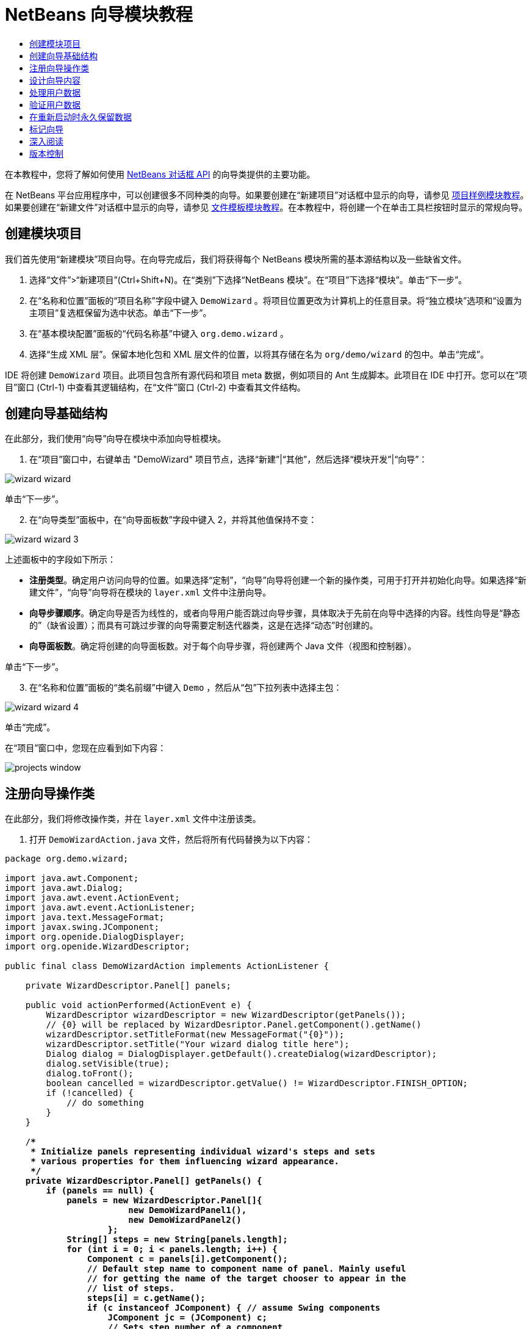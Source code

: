 // 
//     Licensed to the Apache Software Foundation (ASF) under one
//     or more contributor license agreements.  See the NOTICE file
//     distributed with this work for additional information
//     regarding copyright ownership.  The ASF licenses this file
//     to you under the Apache License, Version 2.0 (the
//     "License"); you may not use this file except in compliance
//     with the License.  You may obtain a copy of the License at
// 
//       http://www.apache.org/licenses/LICENSE-2.0
// 
//     Unless required by applicable law or agreed to in writing,
//     software distributed under the License is distributed on an
//     "AS IS" BASIS, WITHOUT WARRANTIES OR CONDITIONS OF ANY
//     KIND, either express or implied.  See the License for the
//     specific language governing permissions and limitations
//     under the License.
//

= NetBeans 向导模块教程
:jbake-type: platform-tutorial
:jbake-tags: tutorials 
:markup-in-source: verbatim,quotes,macros
:jbake-status: published
:syntax: true
:source-highlighter: pygments
:toc: left
:toc-title:
:icons: font
:experimental:
:description: NetBeans 向导模块教程 - Apache NetBeans
:keywords: Apache NetBeans Platform, Platform Tutorials, NetBeans 向导模块教程

在本教程中，您将了解如何使用  link:http://bits.netbeans.org/dev/javadoc/org-openide-dialogs/org/openide/package-summary.html[NetBeans 对话框 API] 的向导类提供的主要功能。





在 NetBeans 平台应用程序中，可以创建很多不同种类的向导。如果要创建在“新建项目”对话框中显示的向导，请参见 link:https://netbeans.apache.org/tutorials/nbm-projectsamples.html[项目样例模块教程]。如果要创建在“新建文件”对话框中显示的向导，请参见 link:https://netbeans.apache.org/tutorials/nbm-filetemplates.html[文件模板模块教程]。在本教程中，将创建一个在单击工具栏按钮时显示的常规向导。




== 创建模块项目

我们首先使用“新建模块”项目向导。在向导完成后，我们将获得每个 NetBeans 模块所需的基本源结构以及一些缺省文件。


[start=1]
1. 选择“文件”>“新建项目”(Ctrl+Shift+N)。在“类别”下选择“NetBeans 模块”。在“项目”下选择“模块”。单击“下一步”。

[start=2]
1. 在“名称和位置”面板的“项目名称”字段中键入  ``DemoWizard`` 。将项目位置更改为计算机上的任意目录。将“独立模块”选项和“设置为主项目”复选框保留为选中状态。单击“下一步”。

[start=3]
1. 在“基本模块配置”面板的“代码名称基”中键入  ``org.demo.wizard`` 。

[start=4]
1. 选择“生成 XML 层”。保留本地化包和 XML 层文件的位置，以将其存储在名为  ``org/demo/wizard``  的包中。单击“完成”。

IDE 将创建  ``DemoWizard``  项目。此项目包含所有源代码和项目 meta 数据，例如项目的 Ant 生成脚本。此项目在 IDE 中打开。您可以在“项目”窗口 (Ctrl-1) 中查看其逻辑结构，在“文件”窗口 (Ctrl-2) 中查看其文件结构。



== 创建向导基础结构

在此部分，我们使用“向导”向导在模块中添加向导桩模块。


[start=1]
1. 在“项目”窗口中，右键单击 "DemoWizard" 项目节点，选择“新建”|“其他”，然后选择“模块开发”|“向导”：


image::images/wizard-wizard.png[]

单击“下一步”。


[start=2]
1. 在“向导类型”面板中，在“向导面板数”字段中键入 2，并将其他值保持不变：


image::images/wizard-wizard-3.png[]

上述面板中的字段如下所示：

* *注册类型*。确定用户访问向导的位置。如果选择“定制”，“向导”向导将创建一个新的操作类，可用于打开并初始化向导。如果选择“新建文件”，“向导”向导将在模块的  ``layer.xml``  文件中注册向导。
* *向导步骤顺序*。确定向导是否为线性的，或者向导用户能否跳过向导步骤，具体取决于先前在向导中选择的内容。线性向导是“静态的”（缺省设置）；而具有可跳过步骤的向导需要定制迭代器类，这是在选择“动态”时创建的。
* *向导面板数*。确定将创建的向导面板数。对于每个向导步骤，将创建两个 Java 文件（视图和控制器）。

单击“下一步”。


[start=3]
1. 在“名称和位置”面板的“类名前缀”中键入  ``Demo`` ，然后从“包”下拉列表中选择主包：


image::images/wizard-wizard-4.png[]

单击“完成”。

在“项目”窗口中，您现在应看到如下内容：


image::images/projects-window.png[]


== 注册向导操作类

在此部分，我们将修改操作类，并在  ``layer.xml``  文件中注册该类。


[start=1]
1. 打开  ``DemoWizardAction.java``  文件，然后将所有代码替换为以下内容：

[source,java,subs="{markup-in-source}"]
----

package org.demo.wizard;

import java.awt.Component;
import java.awt.Dialog;
import java.awt.event.ActionEvent;
import java.awt.event.ActionListener;
import java.text.MessageFormat;
import javax.swing.JComponent;
import org.openide.DialogDisplayer;
import org.openide.WizardDescriptor;

public final class DemoWizardAction implements ActionListener {

    private WizardDescriptor.Panel[] panels;

    public void actionPerformed(ActionEvent e) {
        WizardDescriptor wizardDescriptor = new WizardDescriptor(getPanels());
        // {0} will be replaced by WizardDesriptor.Panel.getComponent().getName()
        wizardDescriptor.setTitleFormat(new MessageFormat("{0}"));
        wizardDescriptor.setTitle("Your wizard dialog title here");
        Dialog dialog = DialogDisplayer.getDefault().createDialog(wizardDescriptor);
        dialog.setVisible(true);
        dialog.toFront();
        boolean cancelled = wizardDescriptor.getValue() != WizardDescriptor.FINISH_OPTION;
        if (!cancelled) {
            // do something
        }
    }

    /**
     * Initialize panels representing individual wizard's steps and sets
     * various properties for them influencing wizard appearance.
     */
    private WizardDescriptor.Panel[] getPanels() {
        if (panels == null) {
            panels = new WizardDescriptor.Panel[]{
                        new DemoWizardPanel1(),
                        new DemoWizardPanel2()
                    };
            String[] steps = new String[panels.length];
            for (int i = 0; i < panels.length; i++) {
                Component c = panels[i].getComponent();
                // Default step name to component name of panel. Mainly useful
                // for getting the name of the target chooser to appear in the
                // list of steps.
                steps[i] = c.getName();
                if (c instanceof JComponent) { // assume Swing components
                    JComponent jc = (JComponent) c;
                    // Sets step number of a component
                    // TODO if using org.openide.dialogs >= 7.8, can use WizardDescriptor.PROP_*:
                    jc.putClientProperty("WizardPanel_contentSelectedIndex", new Integer(i));
                    // Sets steps names for a panel
                    jc.putClientProperty("WizardPanel_contentData", steps);
                    // Turn on subtitle creation on each step
                    jc.putClientProperty("WizardPanel_autoWizardStyle", Boolean.TRUE);
                    // Show steps on the left side with the image on the background
                    jc.putClientProperty("WizardPanel_contentDisplayed", Boolean.TRUE);
                    // Turn on numbering of all steps
                    jc.putClientProperty("WizardPanel_contentNumbered", Boolean.TRUE);
                }
            }
        }
        return panels;
    }

    public String getName() {
        return "Start Sample Wizard";
    }

}

----

我们将使用与生成的内容相同的代码，所不同的是，我们将实现  ``ActionListener``  而不是  ``CallableSystemAction`` 。这样做是因为， ``ActionListener``  是一个标准 JDK 类，而  ``CallableSystemAction``  不是。从 NetBeans 平台 6.5 开始，我们可以改用标准 JDK 类，这种类使用更简便，并且需要的代码更少。


[start=2]
1. 在  ``layer.xml``  文件中注册操作类，如下所示：

[source,xml,subs="{markup-in-source}"]
----

<filesystem>
    <folder name="Actions">
        <folder name="File">
            <file name="org-demo-wizard-DemoWizardAction.instance">
                <attr name="delegate" newvalue="org.demo.wizard.DemoWizardAction"/>
                <attr name="iconBase" stringvalue="org/demo/wizard/icon.png"/>
                <attr name="instanceCreate" methodvalue="org.openide.awt.Actions.alwaysEnabled"/>
                <attr name="noIconInMenu" stringvalue="false"/>
            </file>
        </folder>
    </folder>
    <folder name="Toolbars">
        <folder name="File">
            <file name="org-demo-wizard-DemoWizardAction.shadow">
                <attr name="originalFile" stringvalue="Actions/File/org-demo-wizard-DemoWizardAction.instance"/>
                <attr name="position" intvalue="0"/>
            </file>
        </folder>
    </folder>
</filesystem>

----

"iconBase" 元素指向主包中名为 "icon.png" 的图像。可以使用您自己以该名称命名的图像，并确保该图像为 16x16 像素大小，或者使用以下图像：
image::images/icon.png[]


[start=3]
1. 运行该模块。将启动应用程序，将会在  ``layer.xml``  文件中指定的位置看到该工具栏按钮：


image::images/result-1.png[]

单击该按钮，将会显示向导：


image::images/result-2.png[]

单击“下一步”，将会发现最终面板中的“完成”按钮已启用：


image::images/result-3.png[]

现在，向导基础结构可以正常工作了，让我们添加一些内容。


== 设计向导内容

在此部分，我们将在向导中添加一些内容并定制其基本功能。


[start=1]
1. 打开  ``DemoWizardAction.java``  文件，将会发现您可以为向导设置各种不同的定制属性：


image::images/wizard-tweaking.png[]

可以在 link:http://ui.netbeans.org/docs/ui_apis/wide/index.html[此处]了解这些属性的相关信息。


[start=2]
1. 在  ``DemoWizardAction.java``  中，将  ``wizardDescriptor.setTitle``  更改为以下内容：


[source,java,subs="{markup-in-source}"]
----

wizardDescriptor.setTitle("Music Selection");

----


[start=3]
1. 打开  ``DemoVisualPanel1.java``  和  ``DemoVisualPanel2.java``  文件，并使用 "Matisse" GUI 生成器添加一些 Swing 组件，如下所示：


image::images/panel-1-design.png[]


image::images/panel-2-design.png[]

从上面可以看到  ``DemoVisualPanel1.java``  和  ``DemoVisualPanel2.java``  文件以及一些 Swing 组件。


[start=4]
1. 在“源”视图中打开这两个面板，然后将其  ``getName()``  方法分别更改为 "Name and Address" 和 "Musician Details"。

[start=5]
1. 
再次运行该模块。在打开向导时，将会看到如下内容，具体取决于添加的 Swing 组件和提供的定制内容：


image::images/result-4.png[]

上面向导左侧边栏中的图像是在  ``DemoWizardAction.java``  文件中设置的，如下所示：


[source,java,subs="{markup-in-source}"]
----

wizardDescriptor.putProperty("WizardPanel_image", ImageUtilities.loadImage("org/demo/wizard/banner.png", true));

----

现在，您已设计了向导内容，让我们添加一些代码以处理用户将输入的数据。


== 处理用户数据

在此部分，您将了解如何在面板之间传递用户数据，以及在单击“完成”后如何向用户显示结果。


[start=1]
1. 在  ``WizardPanel``  类中，使用  ``storeSettings``  方法检索可视面板中的数据集。例如，在  ``DemoVisualPanel1.java``  文件中创建 getter，然后从  ``DemoWizardPanel1.java``  文件中访问它们，如下所示：


[source,java,subs="{markup-in-source}"]
----

public void storeSettings(Object settings) {
    ((WizardDescriptor) settings).putProperty("name", ((DemoVisualPanel1)getComponent()).getNameField());
    ((WizardDescriptor) settings).putProperty("address", ((DemoVisualPanel1)getComponent()).getAddressField());
}

----


[start=2]
1. 接下来，使用  ``DemoWizardAction.java``  文件检索已设置的属性，并使用这些属性执行一些操作：


[source,java,subs="{markup-in-source}"]
----

public void actionPerformed(ActionEvent e) {
    WizardDescriptor wizardDescriptor = new WizardDescriptor(getPanels());
    // {0} will be replaced by WizardDesriptor.Panel.getComponent().getName()
    wizardDescriptor.setTitleFormat(new MessageFormat("{0}"));
    wizardDescriptor.setTitle("Music Selection");
    Dialog dialog = DialogDisplayer.getDefault().createDialog(wizardDescriptor);
    dialog.setVisible(true);
    dialog.toFront();
    boolean cancelled = wizardDescriptor.getValue() != WizardDescriptor.FINISH_OPTION;
    if (!cancelled) {
        *String name = (String) wizardDescriptor.getProperty("name");
        String address = (String) wizardDescriptor.getProperty("address");
        DialogDisplayer.getDefault().notify(new NotifyDescriptor.Message(name + " " + address));*
    }
}

----

也可以按其他方式使用  ``NotifyDescriptor`` ，如代码完成框所示：


image::images/notifydescriptor.png[]

现在，您已知道如何处理用户输入的数据了。 


== 验证用户数据

在此部分，您将了解在向导中单击“下一步”后如何验证用户输入的内容。


[start=1]
1. 在  ``DemoWizardPanel1``  中，更改类签名以实现  ``WizardDescriptor.ValidatingPanel``  而不是  ``WizardDescriptor.Panel`` ：


[source,java,subs="{markup-in-source}"]
----

public class DemoWizardPanel1 implements WizardDescriptor.ValidatingPanel

----


[start=2]
1. 在类顶部，将  ``JComponent``  声明更改为带类型的声明：

[source,java,subs="{markup-in-source}"]
----

private DemoVisualPanel1 component;

----


[start=3]
1. 实现所需的抽象方法，如下所示：

[source,java,subs="{markup-in-source}"]
----

@Override
public void validate() throws WizardValidationException {

    String name = component.getNameTextField().getText();
    if (name.equals("")){
        throw new WizardValidationException(null, "Invalid Name", null);
    }

}

----


[start=4]
1. 运行该模块。单击“下一步”，无需在“名称”字段中输入任何内容，将会看到以下结果。另外，还会发现由于验证失败而无法移到下一面板：


image::images/validation1.png[]


[start=5]
1. （可选）在名称字段为空时禁用“下一步”按钮。首先，在类顶部声明一个布尔值：

[source,java,subs="{markup-in-source}"]
----

private boolean isValid = true;

----

然后覆盖  ``isValid()`` ，如下所示：


[source,java,subs="{markup-in-source}"]
----

@Override
public boolean isValid() {
    return isValid;
}

----

在调用  ``validate()``  时（单击“下一步”按钮时调用），将返回 false：


[source,java,subs="{markup-in-source}"]
----

@Override
public void validate() throws WizardValidationException {

    String name = component.getNameTextField().getText();
    if (name.equals("")) {
        *isValid = false;*
        throw new WizardValidationException(null, "Invalid Name", null);
    }

}

----

或者，也可以最初将布尔值设置为 false。然后实现  ``DocumentListener`` ，在字段上添加一个侦听程序；当用户在字段中键入某些内容时，将布尔值设置为 true 并调用  ``isValid()`` 。

现在，您已知道如何验证用户输入的数据了。

有关验证用户输入的详细信息，请参见本教程结尾的 Tom Wheeler 样例。 


== 在重新启动时永久保留数据

在此部分，您将了解如何在关闭应用程序时存储数据，以及在重新启动后打开向导时如何检索数据。


[start=1]
1. 在  ``DemoWizardPanel1.java``  中覆盖  ``readSettings``  和  ``storeSettings``  方法，如下所示：


[source,java,subs="{markup-in-source}"]
----

*JTextField nameField = ((DemoVisualPanel1) getComponent()).getNameTextField();
JTextField addressField = ((DemoVisualPanel1) getComponent()).getAddressTextField();*

@Override
public void readSettings(Object settings) {
    *nameField.setText(NbPreferences.forModule(DemoWizardPanel1.class).get("namePreference", ""));
    addressField.setText(NbPreferences.forModule(DemoWizardPanel1.class).get("addressPreference", ""));*
}

@Override
public void storeSettings(Object settings) {
    ((WizardDescriptor) settings).putProperty("name", nameField.getText());
    ((WizardDescriptor) settings).putProperty("address", addressField.getText());
    *NbPreferences.forModule(DemoWizardPanel1.class).put("namePreference", nameField.getText());
    NbPreferences.forModule(DemoWizardPanel1.class).put("addressPreference", addressField.getText());*
}

----


[start=2]
1. 再次运行该模块，然后在向导的第一个面板中键入名称和地址：


image::images/nbpref1.png[]


[start=3]
1. 关闭应用程序，打开“文件”窗口，然后查看应用程序的  ``build``  文件夹中的属性文件。现在，将会找到如下设置：


image::images/nbpref2.png[]


[start=4]
1. 再次运行应用程序，然后在打开向导时，将自动使用上面指定的设置定义向导字段中的值。

现在，您已知道如何在重新启动时永久保留向导数据了。 


== 标记向导

在此部分，我们将“下一步”按钮的字符串（由向导基础结构提供）标记为 "Advance"。

术语“标记”表示定制（即，通常指在同一语言中进行少量修改），而“国际化”或“本地化”表示翻译为其他语言。有关 NetBeans 模块本地化的信息，请 link:http://translatedfiles.netbeans.org/index-l10n.html[转至此处]。


[start=1]
1. 在“文件”窗口中，展开应用程序的  ``branding``  文件夹，然后创建下面突出显示的文件夹/文件结构：


image::images/branding-1.png[]


[start=2]
1. 定义文件内容，如下所示：

[source,java,subs="{markup-in-source}"]
----

CTL_NEXT=&amp;Advance >

----

您可能要标记的其他字符串如下所示：


[source,java,subs="{markup-in-source}"]
----

CTL_CANCEL
CTL_PREVIOUS
CTL_FINISH
CTL_ContentName

----

缺省情况下，将 "CTL_ContentName" 关键字设置为 "Steps"；如果 "WizardPanel_autoWizardStyle" 属性未设置为 "FALSE"，则会在向导左面板中使用该关键字。


[start=3]
1. 运行应用程序，“下一步”按钮将标记为 "Advance"：


image::images/branding-2.png[]

（可选）使用  ``DemoWizardAction.java``  文件（如上所述）删除向导的整个左侧部分，如下所示：


[source,java,subs="{markup-in-source}"]
----

 wizardDescriptor.putProperty("WizardPanel_autoWizardStyle", Boolean.FALSE);

----

上述设置将导致向导如下所示：


image::images/branding-3.png[]

现在，您已知道如何将向导基础结构中定义的字符串标记为您自己的标记版本了。 


== 深入阅读

我们在线提供了一些相关信息：

* Tom Wheeler 的 NetBeans 站点（单击下面的图像）：


[.feature]
--
image::images/tom.png[role="left", link="http://www.tomwheeler.com/netbeans/"]
--

虽然是为 NetBeans 5.5 编写的，但已成功在带有 JDK 1.6 的 Ubuntu Linux 上针对 NetBeans IDE 6.5.1 测试了上述样例。

该样例在说明如何验证用户数据方面尤其有用。

* Geertjan 的博客:
*  link:http://blogs.oracle.com/geertjan/entry/how_wizards_work[向导工作方式：第 1 部分 - 简介]
*  link:http://blogs.oracle.com/geertjan/entry/how_wizards_work_part_2[向导工作方式：第 2 部分 - 各种类型]
*  link:http://blogs.oracle.com/geertjan/entry/how_wizards_work_part_3[向导工作方式：第 3 部分 - 第一个向导]
*  link:http://blogs.oracle.com/geertjan/entry/how_wizards_work_part_4[向导工作方式：第 4 部分 - 您自己的迭代器]
*  link:http://blogs.oracle.com/geertjan/entry/how_wizards_work_part_5[向导工作方式：第 5 部分 - 重新使用和嵌入现有面板]
*  link:http://blogs.oracle.com/geertjan/entry/creating_a_better_java_class[创建更好的 Java 类向导]



== 版本控制

|===
|*版本* |*日期* |*更改* 

|1 |2009 年 3 月 31 日 |初始版本。待更改项：

* [.line-through]#添加了有关验证用户输入的部分。#
* [.line-through]#添加了有关在向导中存储/检索数据的部分。#
* 添加了一个表以列出所有 WizardDescriptor 属性。
* 添加了一个表以列出并说明所有向导 API 类。
* 添加了指向 Javadoc 的链接。
 

|2 |2009 年 4 月 1 日 |添加了一个验证部分，其中包括用于禁用“下一步”按钮的代码。另外，还添加了持久性部分。 

|3 |2009 年 4 月 10 日 |整合了 Tom Wheeler 提供的注释，重新编写了标记部分，以便实际讲述标记内容，并引用了可以找到本地化信息的位置。 
|===
